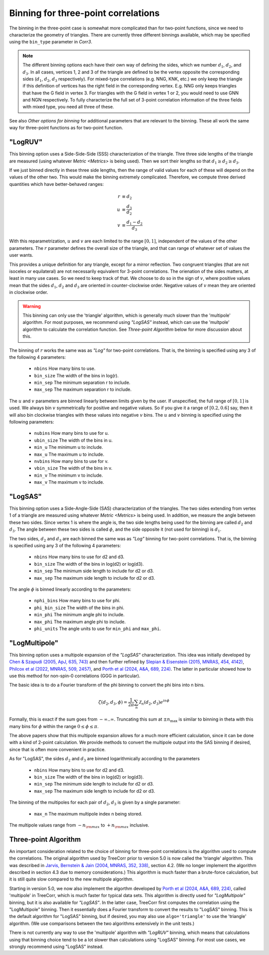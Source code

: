 Binning for three-point correlations
====================================

The binning in the three-point case is somewhat more complicated than for
two-point functions, since we need to characterize the geometry of triangles.
There are currently three different binnings available, which
may be specified using the ``bin_type`` parameter in `Corr3`.

.. note::

    The different binning options each have their own way of defining the sides,
    which we number :math:`d_1`, :math:`d_2`, and :math:`d_3`.
    In all cases, vertices 1, 2 and 3 of the triangle are defined to be the vertex opposite
    the corresponding sides (:math:`d_1`, :math:`d_2`, :math:`d_3` respectively).
    For mixed-type correlations (e.g. NNG, KNK, etc.) we only keep the triangle if
    this definition of vertices has the right field in the corresponding vertex.
    E.g. NNG only keeps triangles that have the G field in vertex 3.  For triangles
    with the G field in vertex 1 or 2, you would need to use GNN and NGN respectively.
    To fully characterize the full set of 3-point correlation information of the
    three fields with mixed type, you need all three of these.

See also `Other options for binning` for additional parameters that are relevant to
the binning. These all work the same way for three-point functions as for
two-point function.

"LogRUV"
--------

This binning option uses a Side-Side-Side (SSS) characterization of the triangle.
Thre three side lengths of the triangle are measured (using whatever `Metric <Metrics>`
is being used).  Then we sort their lengths so that :math:`d_1 \ge d_2 \ge d_3`.

If we just binned directly in these three side lengths, then the range of valid
values for each of these will depend on the values of the other two.  This would
make the binning extremely complicated.  Therefore, we compute three derived
quantities which have better-behaved ranges:

.. math::

    r &\equiv d_2 \\
    u &\equiv \frac{d_3}{d_2} \\
    v &\equiv \frac{d_1 - d_2}{d_3}

With this reparametrization, :math:`u` and :math:`v` are each limited to the range
:math:`[0,1]`, independent of the values of the other parameters.  The :math:`r`
parameter defines the overall size of the triangle, and that can range of whatever
set of values the user wants.

This provides a unique definition for any triangle, except for a mirror reflection.
Two congruent triangles (that are not isoceles or equilateral) are not necessarily
equivalent for 3-point correlations.  The orienation of the sides matters, at least
in many use cases.  So we need to keep track of that.  We choose to do so in the 
sign of :math:`v`, where positive values mean that the sides :math:`d_1`,
:math:`d_2` and :math:`d_3` are oriented in counter-clockwise order.
Negative values of :math:`v` mean they are oriented in clockwise order.

.. warning::

    This binning can only use the 'triangle' algorithm, which is generally much
    slower than the 'multipole' algorithm.  For most purposes, we recommend using
    `"LogSAS"` instead, which can use the 'multpole' algorithm to calculate the
    correlation function.  See `Three-point Algorithm` below for more discussion
    about this.

The binning of :math:`r` works the same was as `"Log"` for two-point correlations.
That is, the binning is specified using any 3 of the following 4 parameters:

    - ``nbins``       How many bins to use.
    - ``bin_size``    The width of the bins in log(r).
    - ``min_sep``     The minimum separation r to include.
    - ``max_sep``     The maximum separation r to include.

The :math:`u` and :math:`v` parameters are binned linearly between limits given
by the user.  If unspecified, the full range of :math:`[0,1]` is used.  We always
bin :math:`v` symmetrically for positive and negative values.  So if you give it
a range of :math:`[0.2,0.6]` say, then it will also bin clockwise triangles
with these values into negative :math:`v` bins.
The :math:`u` and :math:`v` binning is specified using the following parameters:

    - ``nubins``      How many bins to use for u.
    - ``ubin_size``   The width of the bins in u.
    - ``min_u``       The minimum u to include.
    - ``max_u``       The maximum u to include.
    - ``nvbins``      How many bins to use for v.
    - ``vbin_size``   The width of the bins in v.
    - ``min_v``       The minimum v to include.
    - ``max_v``       The maximum v to include.


"LogSAS"
--------

This binning option uses a Side-Angle-Side (SAS) characterization of the triangles.
The two sides extending from vertex 1 of a triangle are measured using whatever
`Metric <Metrics>` is being used.  In addition, we measure the angle between
these two sides.  Since vertex 1 is where the angle is, the two side lengths
being used for the binning are called :math:`d_2` and :math:`d_3`.  The angle
between these two sides is called :math:`\phi`, and the side opposite it
(not used for binning) is :math:`d_1`.

The two sides, :math:`d_2` and :math:`d_3` are each binned the same was as
`"Log"` binning for two-point correlations.
That is, the binning is specified using any 3 of the following 4 parameters:

    - ``nbins``         How many bins to use for d2 and d3.
    - ``bin_size``      The width of the bins in log(d2) or log(d3).
    - ``min_sep``       The minimum side length to include for d2 or d3.
    - ``max_sep``       The maximum side length to include for d2 or d3.

The angle :math:`\phi` is binned linearly according to the parameters:

    - ``nphi_bins``     How many bins to use for phi.
    - ``phi_bin_size``  The width of the bins in phi.
    - ``min_phi``       The minimum angle phi to include.
    - ``max_phi``       The maximum angle phi to include.
    - ``phi_units``     The angle units to use for ``min_phi`` and ``max_phi``.


"LogMultipole"
--------------

This binning option uses a multipole expansion of the `"LogSAS"` characterization.
This idea was initially developed by
`Chen & Szapudi (2005, ApJ, 635, 743)
<https://ui.adsabs.harvard.edu/abs/2005ApJ...635..743C/abstract>`_
and then further refined by
`Slepian & Eisenstein (2015, MNRAS, 454, 4142)
<https://ui.adsabs.harvard.edu/abs/2015MNRAS.448....9S/abstract>`_,
`Philcox et al (2022, MNRAS, 509, 2457)
<https://ui.adsabs.harvard.edu/abs/2022MNRAS.509.2457P/abstract>`_, and
`Porth et al (2024, A&A, 689, 224)
<https://ui.adsabs.harvard.edu/abs/2024A%26A...689A.227P/abstract>`_.
The latter in particular showed how to use this
method for non-spin-0 correlations (GGG in particular).

The basic idea is to do a Fourier transform of the phi binning to convert the phi
bins into n bins.

.. math::

    \zeta(d_2, d_3, \phi) = \frac{1}{2\pi} \sum_n \mathcal{Z}_n(d_2,d_3) e^{i n \phi}

Formally, this is exact if the sum goes from :math:`-\infty .. \infty`.  Truncating this
sum at :math:`\pm n_\mathrm{max}` is similar to binning in theta with this many bins
for :math:`\phi` within the range :math:`0 \le \phi \le \pi`.

The above papers show that this multipole expansion allows for a much more efficient
calculation, since it can be done with a kind of 2-point calculation.
We provide methods to convert the multipole output into the SAS binning if desired, since
that is often more convenient in practice.

As for "LogSAS", the sides :math:`d_2` and :math:`d_3` are binned logarithmically
according to the parameters

    - ``nbins``         How many bins to use for d2 and d3.
    - ``bin_size``      The width of the bins in log(d2) or log(d3).
    - ``min_sep``       The minimum side length to include for d2 or d3.
    - ``max_sep``       The maximum side length to include for d2 or d3.

The binning of the multipoles for each pair of :math:`d_2`, :math:`d_3` is given by
a single parameter:

    - ``max_n``         The maximum multipole index n being stored.

The multipole values range from :math:`-n_{\rm max}` to :math:`+n_{\rm max}` inclusive.

Three-point Algorithm
---------------------

An important consideration related to the choice of binning for three-point correlations is
the algorithm used to compute the correlations.  The original algorithm used by TreeCorr
prior to version 5.0 is now called the 'triangle' algorithm.  This was described in
`Jarvis, Bernstein & Jain (2004, MNRAS, 352, 338)
<https://ui.adsabs.harvard.edu/abs/2004MNRAS.352..338J/abstract>`_,
section 4.2. (We no longer implement the algorithm described in section 4.3 due to memory
considerations.)  This algorithm is much faster than a brute-force calculation, but it is
still quite slow compared to the new multipole algorithm.

Starting in version 5.0, we now also implement the algorthm developed by
`Porth et al (2024, A&A, 689, 224)
<https://ui.adsabs.harvard.edu/abs/2024A%26A...689A.227P/abstract>`_,
called 'multipole' in TreeCorr, which is much faster for typical data sets.
This algorithm is directly used for
`"LogMultipole"` binning, but it is also available for `"LogSAS"`.  In the latter case, TreeCorr
first computes the correlation using the "LogMultipole" binning. Then it essentially does
a Fourier transform to convert the results to "LogSAS" binning.  This is the default
algorithm for "LogSAS" binning, but if desired, you may also use ``algo='triangle'`` to
use the 'triangle' algorithm.  (We use comparisons between the two algorithms extensively in
the unit tests.)

There is not currently any way to use the 'multipole' algorithm with `"LogRUV"` binning,
which means that calculations using that binning choice tend to be a lot slower than calculations
using "LogSAS" binning. For most use cases, we strongly recommend using "LogSAS" instead.
